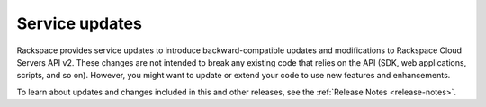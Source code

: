 .. api-service-updates:

.. Comment This file includes the current release information at the top of the document.

Service updates
-------------------

Rackspace provides service updates to introduce backward-compatible updates and modifications to Rackspace Cloud Servers API v2. These changes are not intended to break any existing code that relies on the API (SDK, web applications, scripts, and so on). However, you might want to update or extend your code to use new features and enhancements.

To learn about updates and changes included in this and other releases, see the 
:ref:`Release Notes <release-notes>`. 